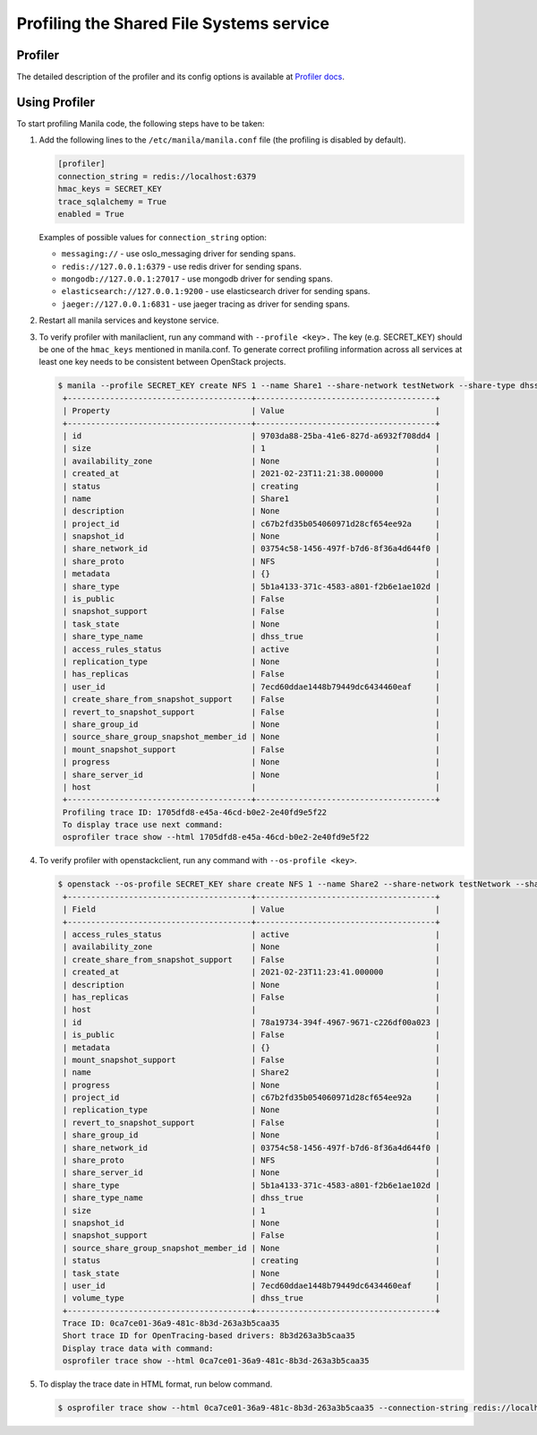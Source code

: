 .. _shared_file_systems_profiling:

==========================================
Profiling the Shared File Systems service
==========================================

Profiler
^^^^^^^^

The detailed description of the profiler and its config options is available at
`Profiler docs <https://docs.openstack.org/osprofiler/latest/user/index.html>`_.


Using Profiler
^^^^^^^^^^^^^^

To start profiling Manila code, the following steps have to be taken:

#. Add the following lines to the ``/etc/manila/manila.conf`` file (the
   profiling is disabled by default).

   .. code-block:: console

      [profiler]
      connection_string = redis://localhost:6379
      hmac_keys = SECRET_KEY
      trace_sqlalchemy = True
      enabled = True

   Examples of possible values for ``connection_string`` option:

   * ``messaging://`` - use oslo_messaging driver for sending spans.
   * ``redis://127.0.0.1:6379`` - use redis driver for sending spans.
   * ``mongodb://127.0.0.1:27017`` - use mongodb driver for sending spans.
   * ``elasticsearch://127.0.0.1:9200`` - use elasticsearch driver for sending spans.
   * ``jaeger://127.0.0.1:6831`` - use jaeger tracing as driver for sending spans.

#. Restart all manila services and keystone service.

#. To verify profiler with manilaclient, run any command with ``--profile <key>.``
   The key (e.g. SECRET_KEY) should be one of the ``hmac_keys`` mentioned in
   manila.conf. To generate correct profiling information across all services
   at least one key needs to be consistent between OpenStack projects.

   .. code-block:: console

       $ manila --profile SECRET_KEY create NFS 1 --name Share1 --share-network testNetwork --share-type dhss_true
        +---------------------------------------+--------------------------------------+
        | Property                              | Value                                |
        +---------------------------------------+--------------------------------------+
        | id                                    | 9703da88-25ba-41e6-827d-a6932f708dd4 |
        | size                                  | 1                                    |
        | availability_zone                     | None                                 |
        | created_at                            | 2021-02-23T11:21:38.000000           |
        | status                                | creating                             |
        | name                                  | Share1                               |
        | description                           | None                                 |
        | project_id                            | c67b2fd35b054060971d28cf654ee92a     |
        | snapshot_id                           | None                                 |
        | share_network_id                      | 03754c58-1456-497f-b7d6-8f36a4d644f0 |
        | share_proto                           | NFS                                  |
        | metadata                              | {}                                   |
        | share_type                            | 5b1a4133-371c-4583-a801-f2b6e1ae102d |
        | is_public                             | False                                |
        | snapshot_support                      | False                                |
        | task_state                            | None                                 |
        | share_type_name                       | dhss_true                            |
        | access_rules_status                   | active                               |
        | replication_type                      | None                                 |
        | has_replicas                          | False                                |
        | user_id                               | 7ecd60ddae1448b79449dc6434460eaf     |
        | create_share_from_snapshot_support    | False                                |
        | revert_to_snapshot_support            | False                                |
        | share_group_id                        | None                                 |
        | source_share_group_snapshot_member_id | None                                 |
        | mount_snapshot_support                | False                                |
        | progress                              | None                                 |
        | share_server_id                       | None                                 |
        | host                                  |                                      |
        +---------------------------------------+--------------------------------------+
        Profiling trace ID: 1705dfd8-e45a-46cd-b0e2-2e40fd9e5f22
        To display trace use next command:
        osprofiler trace show --html 1705dfd8-e45a-46cd-b0e2-2e40fd9e5f22

#. To verify profiler with openstackclient, run any command with
   ``--os-profile <key>``.

   .. code-block:: console

       $ openstack --os-profile SECRET_KEY share create NFS 1 --name Share2 --share-network testNetwork --share-type dhss_true
        +---------------------------------------+--------------------------------------+
        | Field                                 | Value                                |
        +---------------------------------------+--------------------------------------+
        | access_rules_status                   | active                               |
        | availability_zone                     | None                                 |
        | create_share_from_snapshot_support    | False                                |
        | created_at                            | 2021-02-23T11:23:41.000000           |
        | description                           | None                                 |
        | has_replicas                          | False                                |
        | host                                  |                                      |
        | id                                    | 78a19734-394f-4967-9671-c226df00a023 |
        | is_public                             | False                                |
        | metadata                              | {}                                   |
        | mount_snapshot_support                | False                                |
        | name                                  | Share2                               |
        | progress                              | None                                 |
        | project_id                            | c67b2fd35b054060971d28cf654ee92a     |
        | replication_type                      | None                                 |
        | revert_to_snapshot_support            | False                                |
        | share_group_id                        | None                                 |
        | share_network_id                      | 03754c58-1456-497f-b7d6-8f36a4d644f0 |
        | share_proto                           | NFS                                  |
        | share_server_id                       | None                                 |
        | share_type                            | 5b1a4133-371c-4583-a801-f2b6e1ae102d |
        | share_type_name                       | dhss_true                            |
        | size                                  | 1                                    |
        | snapshot_id                           | None                                 |
        | snapshot_support                      | False                                |
        | source_share_group_snapshot_member_id | None                                 |
        | status                                | creating                             |
        | task_state                            | None                                 |
        | user_id                               | 7ecd60ddae1448b79449dc6434460eaf     |
        | volume_type                           | dhss_true                            |
        +---------------------------------------+--------------------------------------+
        Trace ID: 0ca7ce01-36a9-481c-8b3d-263a3b5caa35
        Short trace ID for OpenTracing-based drivers: 8b3d263a3b5caa35
        Display trace data with command:
        osprofiler trace show --html 0ca7ce01-36a9-481c-8b3d-263a3b5caa35

#. To display the trace date in HTML format, run below command.

   .. code-block:: console

       $ osprofiler trace show --html 0ca7ce01-36a9-481c-8b3d-263a3b5caa35 --connection-string redis://localhost:6379 --out /opt/stack/output.html

